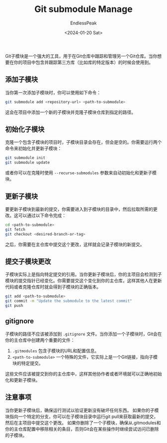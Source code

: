 #+TITLE: Git submodule Manage
#+DATE: <2024-01-20 Sat>
#+AUTHOR: EndlessPeak
#+TOC: true
#+HIDDEN: false
#+DRAFT: false
#+WEIGHT: 1
#+Description: 本文讨论的Git子模块的相关功能。

Git子模块是一个强大的工具，用于在Git仓库中跟踪和管理另一个Git仓库。当你想要在你的项目中包含并跟踪第三方库（比如库的特定版本）的时候会使用到。

** 添加子模块
当你第一次添加子模块时，你可以使用如下命令：

#+begin_src sh
  git submodule add <repository-url> <path-to-submodule>
#+end_src

这会在项目中添加一个新的子模块并克隆子模块仓库到指定的路径。

** 初始化子模块
克隆一个包含子模块的项目时，子模块目录会存在，但会是空的。你需要运行两个命令来初始化并更新子模块：

#+begin_src sh
  git submodule init
  git submodule update
#+end_src

或者你可以在克隆时使用 ~--recurse-submodules~ 参数来自动初始化和更新子模块。

** 更新子模块
要更新子模块到最新的提交，你需要进入到子模块的目录中，然后拉取所需的更改。这可以通过以下命令完成：

#+begin_src sh
  cd <path-to-submodule>
  git fetch
  git checkout <desired-branch-or-tag>
#+end_src

之后，你需要在主仓库中提交这个更改，这样就会记录子模块的新提交。

** 提交子模块更改
子模块实际上是指向特定提交的引用。当你更新子模块后，你的主项目会检测到子模块的提交指针已经变化。你需要提交这个变化到你的主仓库，这样其他人在更新代码或者克隆仓库时就会得到子模块的正确版本。

#+begin_src sh
  git add <path-to-submodule>
  git commit -m "Update the submodule to the latest commit"
  git push
#+end_src

** gitignore
子模块的路径不应该被添加到 =.gitignore= 文件。当你添加一个子模块时，Git会在你的主仓库中创建两个重要的文件：

1. =.gitmodules= 包含子模块的URL和配置信息。
2. =<path-to-submodule>= 一个特殊的文件，它实际上是一个Git链接，指向子模块的特定提交。
这些文件应该被提交到你的主仓库中，这样其他协作者或者环境就可以正确地初始化和更新子模块。

** 注意事项
当你更新子模块后，确保运行测试以验证更新没有破坏任何东西。
如果你的子模块指向一个特定的分支，你可以在子模块目录中运行git pull来获取最新的提交，然后在主项目中提交这个更改。
如果你删除了一个子模块，确保从.gitmodules和你的主仓库配置中移除相关的条目，否则Git会在某些操作时继续尝试访问已删除的子模块。
